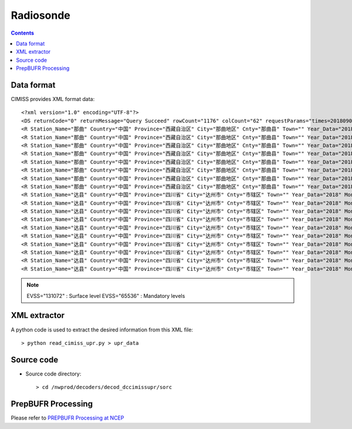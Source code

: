 ==========
Radiosonde
==========

.. contents ::

Data format
===========

CIMISS provides XML format data::

    <?xml version="1.0" encoding="UTF-8"?>
    <DS returnCode="0" returnMessage="Query Succeed" rowCount="1176" colCount="62" requestParams="times=20180901120000&amp;datacode=UPAR_CHN_MUL_FTM&amp;elements=Station_Name,Country,Province,City,Cnty,Town,Year_Data,Mon_Data,Day_Data,Hour_Data,Station_Id_C,Station_Id_d,Lat,Lon,Alti,V07030,PRS_Sensor_Alti,HEITH_BALLON,Nation_Code,Year,Mon,Day,Hour,Min,Second,Sensor_type,RSON_Type,SIR_Corr,SYSTAT,SST,CLO_COV_LM,CLO_Height_LoM,CLO_Fome_Low,CLO_FOME_MID,CLO_Fome_High,DATA_CATE,EVSS,Time_Dev_WQ,Lat_Dev,Lon_Dev,PRS_HWC,GPH,Heigh_Alti,TEM,DPT,DTD,WIN_D,WIN_S,WIN_SHE_B1Km,WIN_She_A1Km,Q_Lat_Dev,Q_Lon_Dev,Q_PRS_HWC,Q_GPH,Q_Heigh_Alti,Q_TEM,Q_DPT,Q_DTD,Q_WIN_D,Q_WIN_S,Q_WIN_SHE_B1Km,Q_WIN_She_A1Km" requestTime="2018-09-01 12:15:32" responseTime="2018-09-01 12:15:40" takeTime="7.979" fieldNames="站名 国家 省份 地市 区县 乡镇 年(资料时间) 月(资料时间) 日(资料时间) 时(资料时间) 区站号(字符) 区站号(数字) 纬度 经度 测站高度 测站海平面高度 气压传感器海拔高度 高度(气球释放) 国家代码(全球) 年 月 日 时 分 秒 探测设备类型 无线电探空仪类型 太阳和红外辐射订正方法 系统状态 海面温度 云量(低云或中云) 云底高度 低云状 中云状 高云状 资料所属部别 垂直探测意义 时间偏差 纬度偏差 经度偏差 气压 位势高度 高度 温度/气温 露点温度 温度露点差 风向 风速 一公里以下风切变 一公里以上风切变 纬度偏差质控码 经度偏差质控码 气压质控码 位势高度质控码 高度质控码 温度/气温质控码 露点温度质控码 温度露点差质控码 风向质控码 风速质控码 一公里以下风切变质控码 一公里以上风切变质控码" fieldUnits="- - - - - - 年 月 日 时 - - 度 度 米 米 米 米 - 年 月 日 时 分钟 秒 - - - - 摄氏度(℃) 百分率 米 - - - - 标识表 秒 度 度 百帕 位势米 米 摄氏度(℃) 摄氏度(℃) 摄氏度(℃) 度 米/秒 米/秒 米/秒 - - - - - - - - - - - -">
    <R Station_Name="那曲" Country="中国" Province="西藏自治区" City="那曲地区" Cnty="那曲县" Town="" Year_Data="2018" Mon_Data="9" Day_Data="1" Hour_Data="12" Station_Id_C="55299" Station_Id_d="55299" Lat="31.4833" Lon="92.0667" Alti="4508" V07030="999998" PRS_Sensor_Alti="999998" HEITH_BALLON="999998" Nation_Code="2250" Year="2018" Mon="9" Day="1" Hour="11" Min="15" Second="0" Sensor_type="999998" RSON_Type="32" SIR_Corr="6" SYSTAT="3" SST="999999" CLO_COV_LM="999998" CLO_Height_LoM="999998" CLO_Fome_Low="999998" CLO_FOME_MID="999998" CLO_Fome_High="999998" DATA_CATE="TA" EVSS="131072" Time_Dev_WQ="999998" Lat_Dev="999998" Lon_Dev="999998" PRS_HWC="590" GPH="999999" Heigh_Alti="999998" TEM="12" DPT="6" DTD="6" WIN_D="0" WIN_S="0" WIN_SHE_B1Km="999998" WIN_She_A1Km="999998" Q_Lat_Dev="999999" Q_Lon_Dev="999999" Q_PRS_HWC="999999" Q_GPH="999999" Q_Heigh_Alti="999999" Q_TEM="999999" Q_DPT="999999" Q_DTD="999999" Q_WIN_D="999999" Q_WIN_S="999999" Q_WIN_SHE_B1Km="999999" Q_WIN_She_A1Km="999999"/>
    <R Station_Name="那曲" Country="中国" Province="西藏自治区" City="那曲地区" Cnty="那曲县" Town="" Year_Data="2018" Mon_Data="9" Day_Data="1" Hour_Data="12" Station_Id_C="55299" Station_Id_d="55299" Lat="31.4833" Lon="92.0667" Alti="4508" V07030="999998" PRS_Sensor_Alti="999998" HEITH_BALLON="999998" Nation_Code="2250" Year="2018" Mon="9" Day="1" Hour="11" Min="15" Second="0" Sensor_type="999998" RSON_Type="32" SIR_Corr="6" SYSTAT="3" SST="999999" CLO_COV_LM="999998" CLO_Height_LoM="999998" CLO_Fome_Low="999998" CLO_FOME_MID="999998" CLO_Fome_High="999998" DATA_CATE="TA" EVSS="65536" Time_Dev_WQ="1209" Lat_Dev="0.002" Lon_Dev="0.009" PRS_HWC="500" GPH="5870" Heigh_Alti="999998" TEM="3" DPT="-3" DTD="6" WIN_D="280" WIN_S="8" WIN_SHE_B1Km="999998" WIN_She_A1Km="999998" Q_Lat_Dev="999999" Q_Lon_Dev="999999" Q_PRS_HWC="999999" Q_GPH="999999" Q_Heigh_Alti="999999" Q_TEM="999999" Q_DPT="999999" Q_DTD="999999" Q_WIN_D="999999" Q_WIN_S="999999" Q_WIN_SHE_B1Km="999999" Q_WIN_She_A1Km="999999"/>
    <R Station_Name="那曲" Country="中国" Province="西藏自治区" City="那曲地区" Cnty="那曲县" Town="" Year_Data="2018" Mon_Data="9" Day_Data="1" Hour_Data="12" Station_Id_C="55299" Station_Id_d="55299" Lat="31.4833" Lon="92.0667" Alti="4508" V07030="999998" PRS_Sensor_Alti="999998" HEITH_BALLON="999998" Nation_Code="2250" Year="2018" Mon="9" Day="1" Hour="11" Min="15" Second="0" Sensor_type="999998" RSON_Type="32" SIR_Corr="6" SYSTAT="3" SST="999999" CLO_COV_LM="999998" CLO_Height_LoM="999998" CLO_Fome_Low="999998" CLO_FOME_MID="999998" CLO_Fome_High="999998" DATA_CATE="TA" EVSS="65536" Time_Dev_WQ="1514" Lat_Dev="-0.002" Lon_Dev="0.035" PRS_HWC="400" GPH="7640" Heigh_Alti="999998" TEM="-9.9" DPT="-12.5" DTD="2.6" WIN_D="280" WIN_S="9" WIN_SHE_B1Km="999998" WIN_She_A1Km="999998" Q_Lat_Dev="999999" Q_Lon_Dev="999999" Q_PRS_HWC="999999" Q_GPH="999999" Q_Heigh_Alti="999999" Q_TEM="999999" Q_DPT="999999" Q_DTD="999999" Q_WIN_D="999999" Q_WIN_S="999999" Q_WIN_SHE_B1Km="999999" Q_WIN_She_A1Km="999999"/>
    <R Station_Name="那曲" Country="中国" Province="西藏自治区" City="那曲地区" Cnty="那曲县" Town="" Year_Data="2018" Mon_Data="9" Day_Data="1" Hour_Data="12" Station_Id_C="55299" Station_Id_d="55299" Lat="31.4833" Lon="92.0667" Alti="4508" V07030="999998" PRS_Sensor_Alti="999998" HEITH_BALLON="999998" Nation_Code="2250" Year="2018" Mon="9" Day="1" Hour="11" Min="15" Second="0" Sensor_type="999998" RSON_Type="32" SIR_Corr="6" SYSTAT="3" SST="999999" CLO_COV_LM="999998" CLO_Height_LoM="999998" CLO_Fome_Low="999998" CLO_FOME_MID="999998" CLO_Fome_High="999998" DATA_CATE="TA" EVSS="65536" Time_Dev_WQ="1916" Lat_Dev="-0.002" Lon_Dev="0.066" PRS_HWC="300" GPH="9810" Heigh_Alti="999998" TEM="-23.3" DPT="-25.4" DTD="2.1" WIN_D="255" WIN_S="4" WIN_SHE_B1Km="999998" WIN_She_A1Km="999998" Q_Lat_Dev="999999" Q_Lon_Dev="999999" Q_PRS_HWC="999999" Q_GPH="999999" Q_Heigh_Alti="999999" Q_TEM="999999" Q_DPT="999999" Q_DTD="999999" Q_WIN_D="999999" Q_WIN_S="999999" Q_WIN_SHE_B1Km="999999" Q_WIN_She_A1Km="999999"/>
    <R Station_Name="那曲" Country="中国" Province="西藏自治区" City="那曲地区" Cnty="那曲县" Town="" Year_Data="2018" Mon_Data="9" Day_Data="1" Hour_Data="12" Station_Id_C="55299" Station_Id_d="55299" Lat="31.4833" Lon="92.0667" Alti="4508" V07030="999998" PRS_Sensor_Alti="999998" HEITH_BALLON="999998" Nation_Code="2250" Year="2018" Mon="9" Day="1" Hour="11" Min="15" Second="0" Sensor_type="999998" RSON_Type="32" SIR_Corr="6" SYSTAT="3" SST="999999" CLO_COV_LM="999998" CLO_Height_LoM="999998" CLO_Fome_Low="999998" CLO_FOME_MID="999998" CLO_Fome_High="999998" DATA_CATE="TA" EVSS="65536" Time_Dev_WQ="2165" Lat_Dev="-0.004" Lon_Dev="0.077" PRS_HWC="250" GPH="11120" Heigh_Alti="999998" TEM="-32.1" DPT="-37.1" DTD="5" WIN_D="285" WIN_S="2" WIN_SHE_B1Km="999998" WIN_She_A1Km="999998" Q_Lat_Dev="999999" Q_Lon_Dev="999999" Q_PRS_HWC="999999" Q_GPH="999999" Q_Heigh_Alti="999999" Q_TEM="999999" Q_DPT="999999" Q_DTD="999999" Q_WIN_D="999999" Q_WIN_S="999999" Q_WIN_SHE_B1Km="999999" Q_WIN_She_A1Km="999999"/>
    <R Station_Name="那曲" Country="中国" Province="西藏自治区" City="那曲地区" Cnty="那曲县" Town="" Year_Data="2018" Mon_Data="9" Day_Data="1" Hour_Data="12" Station_Id_C="55299" Station_Id_d="55299" Lat="31.4833" Lon="92.0667" Alti="4508" V07030="999998" PRS_Sensor_Alti="999998" HEITH_BALLON="999998" Nation_Code="2250" Year="2018" Mon="9" Day="1" Hour="11" Min="15" Second="0" Sensor_type="999998" RSON_Type="32" SIR_Corr="6" SYSTAT="3" SST="999999" CLO_COV_LM="999998" CLO_Height_LoM="999998" CLO_Fome_Low="999998" CLO_FOME_MID="999998" CLO_Fome_High="999998" DATA_CATE="TA" EVSS="65536" Time_Dev_WQ="2466" Lat_Dev="-0.004" Lon_Dev="0.083" PRS_HWC="200" GPH="12650" Heigh_Alti="999998" TEM="-45.5" DPT="-53.5" DTD="8" WIN_D="265" WIN_S="2" WIN_SHE_B1Km="999998" WIN_She_A1Km="999998" Q_Lat_Dev="999999" Q_Lon_Dev="999999" Q_PRS_HWC="999999" Q_GPH="999999" Q_Heigh_Alti="999999" Q_TEM="999999" Q_DPT="999999" Q_DTD="999999" Q_WIN_D="999999" Q_WIN_S="999999" Q_WIN_SHE_B1Km="999999" Q_WIN_She_A1Km="999999"/>
    <R Station_Name="那曲" Country="中国" Province="西藏自治区" City="那曲地区" Cnty="那曲县" Town="" Year_Data="2018" Mon_Data="9" Day_Data="1" Hour_Data="12" Station_Id_C="55299" Station_Id_d="55299" Lat="31.4833" Lon="92.0667" Alti="4508" V07030="999998" PRS_Sensor_Alti="999998" HEITH_BALLON="999998" Nation_Code="2250" Year="2018" Mon="9" Day="1" Hour="11" Min="15" Second="0" Sensor_type="999998" RSON_Type="32" SIR_Corr="6" SYSTAT="3" SST="999999" CLO_COV_LM="999998" CLO_Height_LoM="999998" CLO_Fome_Low="999998" CLO_FOME_MID="999998" CLO_Fome_High="999998" DATA_CATE="TA" EVSS="65536" Time_Dev_WQ="2788" Lat_Dev="-0.013" Lon_Dev="0.075" PRS_HWC="150" GPH="14500" Heigh_Alti="999998" TEM="-62.3" DPT="999999" DTD="999999" WIN_D="70" WIN_S="6" WIN_SHE_B1Km="999998" WIN_She_A1Km="999998" Q_Lat_Dev="999999" Q_Lon_Dev="999999" Q_PRS_HWC="999999" Q_GPH="999999" Q_Heigh_Alti="999999" Q_TEM="999999" Q_DPT="999999" Q_DTD="999999" Q_WIN_D="999999" Q_WIN_S="999999" Q_WIN_SHE_B1Km="999999" Q_WIN_She_A1Km="999999"/>
    <R Station_Name="那曲" Country="中国" Province="西藏自治区" City="那曲地区" Cnty="那曲县" Town="" Year_Data="2018" Mon_Data="9" Day_Data="1" Hour_Data="12" Station_Id_C="55299" Station_Id_d="55299" Lat="31.4833" Lon="92.0667" Alti="4508" V07030="999998" PRS_Sensor_Alti="999998" HEITH_BALLON="999998" Nation_Code="2250" Year="2018" Mon="9" Day="1" Hour="11" Min="15" Second="0" Sensor_type="999998" RSON_Type="32" SIR_Corr="6" SYSTAT="3" SST="999999" CLO_COV_LM="999998" CLO_Height_LoM="999998" CLO_Fome_Low="999998" CLO_FOME_MID="999998" CLO_Fome_High="999998" DATA_CATE="TA" EVSS="65536" Time_Dev_WQ="3271" Lat_Dev="-0.013" Lon_Dev="0.048" PRS_HWC="100" GPH="16890" Heigh_Alti="999998" TEM="-80.1" DPT="999999" DTD="999999" WIN_D="125" WIN_S="5" WIN_SHE_B1Km="999998" WIN_She_A1Km="999998" Q_Lat_Dev="999999" Q_Lon_Dev="999999" Q_PRS_HWC="999999" Q_GPH="999999" Q_Heigh_Alti="999999" Q_TEM="999999" Q_DPT="999999" Q_DTD="999999" Q_WIN_D="999999" Q_WIN_S="999999" Q_WIN_SHE_B1Km="999999" Q_WIN_She_A1Km="999999"/>
    <R Station_Name="达县" Country="中国" Province="四川省" City="达州市" Cnty="市辖区" Town="" Year_Data="2018" Mon_Data="9" Day_Data="1" Hour_Data="12" Station_Id_C="57328" Station_Id_d="57328" Lat="31.2" Lon="107.5" Alti="344.9" V07030="999998" PRS_Sensor_Alti="999998" HEITH_BALLON="999998" Nation_Code="2250" Year="2018" Mon="9" Day="1" Hour="11" Min="16" Second="0" Sensor_type="3" RSON_Type="33" SIR_Corr="6" SYSTAT="3" SST="999999" CLO_COV_LM="999998" CLO_Height_LoM="999998" CLO_Fome_Low="999998" CLO_FOME_MID="999998" CLO_Fome_High="999998" DATA_CATE="TA" EVSS="131072" Time_Dev_WQ="999998" Lat_Dev="999998" Lon_Dev="999998" PRS_HWC="962" GPH="999999" Heigh_Alti="999998" TEM="35.2" DPT="20.2" DTD="15" WIN_D="135" WIN_S="3" WIN_SHE_B1Km="999998" WIN_She_A1Km="999998" Q_Lat_Dev="999999" Q_Lon_Dev="999999" Q_PRS_HWC="999999" Q_GPH="999999" Q_Heigh_Alti="999999" Q_TEM="999999" Q_DPT="999999" Q_DTD="999999" Q_WIN_D="999999" Q_WIN_S="999999" Q_WIN_SHE_B1Km="999999" Q_WIN_She_A1Km="999999"/>
    <R Station_Name="达县" Country="中国" Province="四川省" City="达州市" Cnty="市辖区" Town="" Year_Data="2018" Mon_Data="9" Day_Data="1" Hour_Data="12" Station_Id_C="57328" Station_Id_d="57328" Lat="31.2" Lon="107.5" Alti="344.9" V07030="999998" PRS_Sensor_Alti="999998" HEITH_BALLON="999998" Nation_Code="2250" Year="2018" Mon="9" Day="1" Hour="11" Min="16" Second="0" Sensor_type="3" RSON_Type="33" SIR_Corr="6" SYSTAT="3" SST="999999" CLO_COV_LM="999998" CLO_Height_LoM="999998" CLO_Fome_Low="999998" CLO_FOME_MID="999998" CLO_Fome_High="999998" DATA_CATE="TA" EVSS="65536" Time_Dev_WQ="1033" Lat_Dev="0.001" Lon_Dev="-0.004" PRS_HWC="925" GPH="701" Heigh_Alti="999998" TEM="31.2" DPT="19.2" DTD="12" WIN_D="120" WIN_S="6" WIN_SHE_B1Km="999998" WIN_She_A1Km="999998" Q_Lat_Dev="999999" Q_Lon_Dev="999999" Q_PRS_HWC="999999" Q_GPH="999999" Q_Heigh_Alti="999999" Q_TEM="999999" Q_DPT="999999" Q_DTD="999999" Q_WIN_D="999999" Q_WIN_S="999999" Q_WIN_SHE_B1Km="999999" Q_WIN_She_A1Km="999999"/>
    <R Station_Name="达县" Country="中国" Province="四川省" City="达州市" Cnty="市辖区" Town="" Year_Data="2018" Mon_Data="9" Day_Data="1" Hour_Data="12" Station_Id_C="57328" Station_Id_d="57328" Lat="31.2" Lon="107.5" Alti="344.9" V07030="999998" PRS_Sensor_Alti="999998" HEITH_BALLON="999998" Nation_Code="2250" Year="2018" Mon="9" Day="1" Hour="11" Min="16" Second="0" Sensor_type="3" RSON_Type="33" SIR_Corr="6" SYSTAT="3" SST="999999" CLO_COV_LM="999998" CLO_Height_LoM="999998" CLO_Fome_Low="999998" CLO_FOME_MID="999998" CLO_Fome_High="999998" DATA_CATE="TA" EVSS="65536" Time_Dev_WQ="1169" Lat_Dev="0.004" Lon_Dev="-0.011" PRS_HWC="850" GPH="1453" Heigh_Alti="999998" TEM="24.6" DPT="16.6" DTD="8" WIN_D="95" WIN_S="3" WIN_SHE_B1Km="999998" WIN_She_A1Km="999998" Q_Lat_Dev="999999" Q_Lon_Dev="999999" Q_PRS_HWC="999999" Q_GPH="999999" Q_Heigh_Alti="999999" Q_TEM="999999" Q_DPT="999999" Q_DTD="999999" Q_WIN_D="999999" Q_WIN_S="999999" Q_WIN_SHE_B1Km="999999" Q_WIN_She_A1Km="999999"/>
    <R Station_Name="达县" Country="中国" Province="四川省" City="达州市" Cnty="市辖区" Town="" Year_Data="2018" Mon_Data="9" Day_Data="1" Hour_Data="12" Station_Id_C="57328" Station_Id_d="57328" Lat="31.2" Lon="107.5" Alti="344.9" V07030="999998" PRS_Sensor_Alti="999998" HEITH_BALLON="999998" Nation_Code="2250" Year="2018" Mon="9" Day="1" Hour="11" Min="16" Second="0" Sensor_type="3" RSON_Type="33" SIR_Corr="6" SYSTAT="3" SST="999999" CLO_COV_LM="999998" CLO_Height_LoM="999998" CLO_Fome_Low="999998" CLO_FOME_MID="999998" CLO_Fome_High="999998" DATA_CATE="TA" EVSS="65536" Time_Dev_WQ="1466" Lat_Dev="0.004" Lon_Dev="-0.022" PRS_HWC="700" GPH="3121" Heigh_Alti="999998" TEM="13.4" DPT="8.4" DTD="5" WIN_D="100" WIN_S="4" WIN_SHE_B1Km="999998" WIN_She_A1Km="999998" Q_Lat_Dev="999999" Q_Lon_Dev="999999" Q_PRS_HWC="999999" Q_GPH="999999" Q_Heigh_Alti="999999" Q_TEM="999999" Q_DPT="999999" Q_DTD="999999" Q_WIN_D="999999" Q_WIN_S="999999" Q_WIN_SHE_B1Km="999999" Q_WIN_She_A1Km="999999"/>
    <R Station_Name="达县" Country="中国" Province="四川省" City="达州市" Cnty="市辖区" Town="" Year_Data="2018" Mon_Data="9" Day_Data="1" Hour_Data="12" Station_Id_C="57328" Station_Id_d="57328" Lat="31.2" Lon="107.5" Alti="344.9" V07030="999998" PRS_Sensor_Alti="999998" HEITH_BALLON="999998" Nation_Code="2250" Year="2018" Mon="9" Day="1" Hour="11" Min="16" Second="0" Sensor_type="3" RSON_Type="33" SIR_Corr="6" SYSTAT="3" SST="999999" CLO_COV_LM="999998" CLO_Height_LoM="999998" CLO_Fome_Low="999998" CLO_FOME_MID="999998" CLO_Fome_High="999998" DATA_CATE="TA" EVSS="65536" Time_Dev_WQ="1996" Lat_Dev="0.009" Lon_Dev="-0.029" PRS_HWC="500" GPH="5880" Heigh_Alti="999998" TEM="1" DPT="-15" DTD="16" WIN_D="35" WIN_S="2" WIN_SHE_B1Km="999998" WIN_She_A1Km="999998" Q_Lat_Dev="999999" Q_Lon_Dev="999999" Q_PRS_HWC="999999" Q_GPH="999999" Q_Heigh_Alti="999999" Q_TEM="999999" Q_DPT="999999" Q_DTD="999999" Q_WIN_D="999999" Q_WIN_S="999999" Q_WIN_SHE_B1Km="999999" Q_WIN_She_A1Km="999999"/>
    <R Station_Name="达县" Country="中国" Province="四川省" City="达州市" Cnty="市辖区" Town="" Year_Data="2018" Mon_Data="9" Day_Data="1" Hour_Data="12" Station_Id_C="57328" Station_Id_d="57328" Lat="31.2" Lon="107.5" Alti="344.9" V07030="999998" PRS_Sensor_Alti="999998" HEITH_BALLON="999998" Nation_Code="2250" Year="2018" Mon="9" Day="1" Hour="11" Min="16" Second="0" Sensor_type="3" RSON_Type="33" SIR_Corr="6" SYSTAT="3" SST="999999" CLO_COV_LM="999998" CLO_Height_LoM="999998" CLO_Fome_Low="999998" CLO_FOME_MID="999998" CLO_Fome_High="999998" DATA_CATE="TA" EVSS="65536" Time_Dev_WQ="2319" Lat_Dev="0.013" Lon_Dev="-0.027" PRS_HWC="400" GPH="7640" Heigh_Alti="999998" TEM="-8.5" DPT="-49.5" DTD="41" WIN_D="165" WIN_S="5" WIN_SHE_B1Km="999998" WIN_She_A1Km="999998" Q_Lat_Dev="999999" Q_Lon_Dev="999999" Q_PRS_HWC="999999" Q_GPH="999999" Q_Heigh_Alti="999999" Q_TEM="999999" Q_DPT="999999" Q_DTD="999999" Q_WIN_D="999999" Q_WIN_S="999999" Q_WIN_SHE_B1Km="999999" Q_WIN_She_A1Km="999999"/>
    <R Station_Name="达县" Country="中国" Province="四川省" City="达州市" Cnty="市辖区" Town="" Year_Data="2018" Mon_Data="9" Day_Data="1" Hour_Data="12" Station_Id_C="57328" Station_Id_d="57328" Lat="31.2" Lon="107.5" Alti="344.9" V07030="999998" PRS_Sensor_Alti="999998" HEITH_BALLON="999998" Nation_Code="2250" Year="2018" Mon="9" Day="1" Hour="11" Min="16" Second="0" Sensor_type="3" RSON_Type="33" SIR_Corr="6" SYSTAT="3" SST="999999" CLO_COV_LM="999998" CLO_Height_LoM="999998" CLO_Fome_Low="999998" CLO_FOME_MID="999998" CLO_Fome_High="999998" DATA_CATE="TA" EVSS="65536" Time_Dev_WQ="2720" Lat_Dev="0.011" Lon_Dev="-0.04" PRS_HWC="300" GPH="9800" Heigh_Alti="999998" TEM="-24.9" DPT="-57.9" DTD="33" WIN_D="10" WIN_S="5" WIN_SHE_B1Km="999998" WIN_She_A1Km="999998" Q_Lat_Dev="999999" Q_Lon_Dev="999999" Q_PRS_HWC="999999" Q_GPH="999999" Q_Heigh_Alti="999999" Q_TEM="999999" Q_DPT="999999" Q_DTD="999999" Q_WIN_D="999999" Q_WIN_S="999999" Q_WIN_SHE_B1Km="999999" Q_WIN_She_A1Km="999999"/>
    <R Station_Name="达县" Country="中国" Province="四川省" City="达州市" Cnty="市辖区" Town="" Year_Data="2018" Mon_Data="9" Day_Data="1" Hour_Data="12" Station_Id_C="57328" Station_Id_d="57328" Lat="31.2" Lon="107.5" Alti="344.9" V07030="999998" PRS_Sensor_Alti="999998" HEITH_BALLON="999998" Nation_Code="2250" Year="2018" Mon="9" Day="1" Hour="11" Min="16" Second="0" Sensor_type="3" RSON_Type="33" SIR_Corr="6" SYSTAT="3" SST="999999" CLO_COV_LM="999998" CLO_Height_LoM="999998" CLO_Fome_Low="999998" CLO_FOME_MID="999998" CLO_Fome_High="999998" DATA_CATE="TA" EVSS="65536" Time_Dev_WQ="2975" Lat_Dev="-0.002" Lon_Dev="-0.048" PRS_HWC="250" GPH="11090" Heigh_Alti="999998" TEM="-35.7" DPT="-62.7" DTD="27" WIN_D="40" WIN_S="11" WIN_SHE_B1Km="999998" WIN_She_A1Km="999998" Q_Lat_Dev="999999" Q_Lon_Dev="999999" Q_PRS_HWC="999999" Q_GPH="999999" Q_Heigh_Alti="999999" Q_TEM="999999" Q_DPT="999999" Q_DTD="999999" Q_WIN_D="999999" Q_WIN_S="999999" Q_WIN_SHE_B1Km="999999" Q_WIN_She_A1Km="999999"/>
    <R Station_Name="达县" Country="中国" Province="四川省" City="达州市" Cnty="市辖区" Town="" Year_Data="2018" Mon_Data="9" Day_Data="1" Hour_Data="12" Station_Id_C="57328" Station_Id_d="57328" Lat="31.2" Lon="107.5" Alti="344.9" V07030="999998" PRS_Sensor_Alti="999998" HEITH_BALLON="999998" Nation_Code="2250" Year="2018" Mon="9" Day="1" Hour="11" Min="16" Second="0" Sensor_type="3" RSON_Type="33" SIR_Corr="6" SYSTAT="3" SST="999999" CLO_COV_LM="999998" CLO_Height_LoM="999998" CLO_Fome_Low="999998" CLO_FOME_MID="999998" CLO_Fome_High="999998" DATA_CATE="TA" EVSS="65536" Time_Dev_WQ="3248" Lat_Dev="-0.031" Lon_Dev="-0.08" PRS_HWC="200" GPH="12610" Heigh_Alti="999998" TEM="-46.7" DPT="-73.7" DTD="27" WIN_D="40" WIN_S="20" WIN_SHE_B1Km="999998" WIN_She_A1Km="999998" Q_Lat_Dev="999999" Q_Lon_Dev="999999" Q_PRS_HWC="999999" Q_GPH="999999" Q_Heigh_Alti="999999" Q_TEM="999999" Q_DPT="999999" Q_DTD="999999" Q_WIN_D="999999" Q_WIN_S="999999" Q_WIN_SHE_B1Km="999999" Q_WIN_She_A1Km="999999"/>
    <R Station_Name="达县" Country="中国" Province="四川省" City="达州市" Cnty="市辖区" Town="" Year_Data="2018" Mon_Data="9" Day_Data="1" Hour_Data="12" Station_Id_C="57328" Station_Id_d="57328" Lat="31.2" Lon="107.5" Alti="344.9" V07030="999998" PRS_Sensor_Alti="999998" HEITH_BALLON="999998" Nation_Code="2250" Year="2018" Mon="9" Day="1" Hour="11" Min="16" Second="0" Sensor_type="3" RSON_Type="33" SIR_Corr="6" SYSTAT="3" SST="999999" CLO_COV_LM="999998" CLO_Height_LoM="999998" CLO_Fome_Low="999998" CLO_FOME_MID="999998" CLO_Fome_High="999998" DATA_CATE="TA" EVSS="65536" Time_Dev_WQ="3585" Lat_Dev="-0.088" Lon_Dev="-0.121" PRS_HWC="150" GPH="14460" Heigh_Alti="999998" TEM="-61.3" DPT="999999" DTD="999999" WIN_D="35" WIN_S="23" WIN_SHE_B1Km="999998" WIN_She_A1Km="999998" Q_Lat_Dev="999999" Q_Lon_Dev="999999" Q_PRS_HWC="999999" Q_GPH="999999" Q_Heigh_Alti="999999" Q_TEM="999999" Q_DPT="999999" Q_DTD="999999" Q_WIN_D="999999" Q_WIN_S="999999" Q_WIN_SHE_B1Km="999999" Q_WIN_She_A1Km="999999"/>

.. note::

    EVSS="131072" : Surface level
    EVSS="65536"  : Mandatory levels


XML extractor
=============

A python code is used to extract the desired information from this XML file::

    > python read_cimiss_upr.py > upr_data


Source code
===========

* Source code directory::

    > cd /nwprod/decoders/decod_dccimissupr/sorc


PrepBUFR Processing
===================

Please refer to `PREPBUFR Processing at NCEP <http://www.emc.ncep.noaa.gov/mmb/data_processing/prepbufr.doc/document.htm>`_
